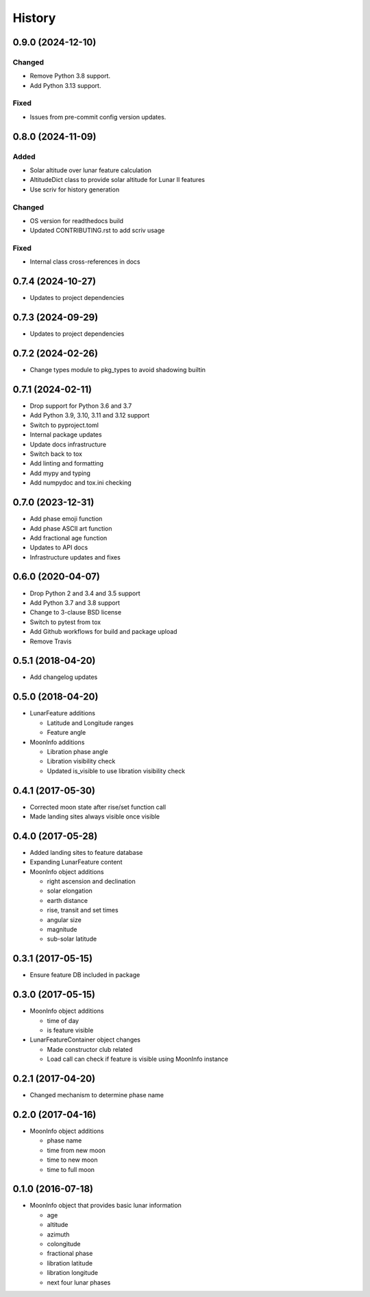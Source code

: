 .. :changelog:

History
-------
.. scriv-insert-here

.. _changelog-0.9.0:

0.9.0 (2024-12-10)
++++++++++++++++++

Changed
^^^^^^^

- Remove Python 3.8 support.
- Add Python 3.13 support.

Fixed
^^^^^

- Issues from pre-commit config version updates.

.. _changelog-0.8.0:

0.8.0 (2024-11-09)
++++++++++++++++++

Added
^^^^^

- Solar altitude over lunar feature calculation
- AltitudeDict class to provide solar altitude for Lunar II features
- Use scriv for history generation

Changed
^^^^^^^

- OS version for readthedocs build
- Updated CONTRIBUTING.rst to add scriv usage

Fixed
^^^^^

- Internal class cross-references in docs

0.7.4 (2024-10-27)
++++++++++++++++++

* Updates to project dependencies

0.7.3 (2024-09-29)
++++++++++++++++++

* Updates to project dependencies

0.7.2 (2024-02-26)
++++++++++++++++++

* Change types module to pkg_types to avoid shadowing builtin

0.7.1 (2024-02-11)
++++++++++++++++++

* Drop support for Python 3.6 and 3.7
* Add Python 3.9, 3.10, 3.11 and 3.12 support
* Switch to pyproject.toml
* Internal package updates
* Update docs infrastructure
* Switch back to tox
* Add linting and formatting
* Add mypy and typing
* Add numpydoc and tox.ini checking

0.7.0 (2023-12-31)
++++++++++++++++++

* Add phase emoji function
* Add phase ASCII art function
* Add fractional age function
* Updates to API docs
* Infrastructure updates and fixes

0.6.0 (2020-04-07)
++++++++++++++++++

* Drop Python 2 and 3.4 and 3.5 support
* Add Python 3.7 and 3.8 support
* Change to 3-clause BSD license
* Switch to pytest from tox
* Add Github workflows for build and package upload
* Remove Travis

0.5.1 (2018-04-20)
++++++++++++++++++

* Add changelog updates

0.5.0 (2018-04-20)
++++++++++++++++++

* LunarFeature additions

  * Latitude and Longitude ranges
  * Feature angle
* MoonInfo additions

  * Libration phase angle
  * Libration visibility check
  * Updated is_visible to use libration visibility check

0.4.1 (2017-05-30)
++++++++++++++++++

* Corrected moon state after rise/set function call
* Made landing sites always visible once visible

0.4.0 (2017-05-28)
++++++++++++++++++

* Added landing sites to feature database
* Expanding LunarFeature content
* MoonInfo object additions

  * right ascension and declination
  * solar elongation
  * earth distance
  * rise, transit and set times
  * angular size
  * magnitude
  * sub-solar latitude

0.3.1 (2017-05-15)
++++++++++++++++++

* Ensure feature DB included in package

0.3.0 (2017-05-15)
++++++++++++++++++

* MoonInfo object additions

  * time of day
  * is feature visible

* LunarFeatureContainer object changes

  * Made constructor club related
  * Load call can check if feature is visible using MoonInfo instance

0.2.1 (2017-04-20)
++++++++++++++++++

* Changed mechanism to determine phase name

0.2.0 (2017-04-16)
++++++++++++++++++

* MoonInfo object additions

  * phase name
  * time from new moon
  * time to new moon
  * time to full moon

0.1.0 (2016-07-18)
++++++++++++++++++

* MoonInfo object that provides basic lunar information

  * age
  * altitude
  * azimuth
  * colongitude
  * fractional phase
  * libration latitude
  * libration longitude
  * next four lunar phases

